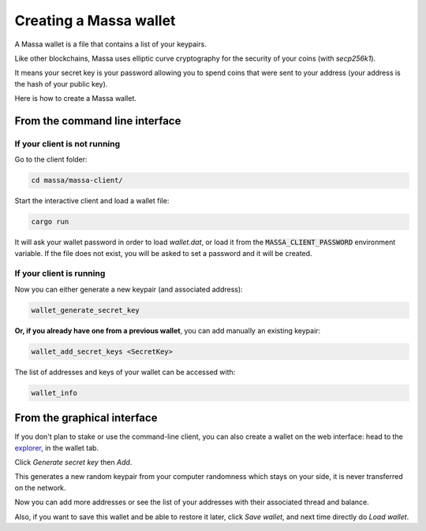 .. _wallet:

=======================
Creating a Massa wallet
=======================

A Massa wallet is a file that contains a list of your keypairs.

Like other blockchains, Massa uses elliptic curve cryptography for the
security of your coins (with `secp256k1`).

It means your secret key is your password allowing you to spend coins
that were sent to your address (your address is the hash of your public
key).

Here is how to create a Massa wallet.

From the command line interface
===============================

If your client is not running
-----------------------------

Go to the client folder:

.. code-block:: bash

    cd massa/massa-client/

Start the interactive client and load a wallet file:

.. code-block:: bash

    cargo run

It will ask your wallet password in order to load `wallet.dat`, or load it from the :code:`MASSA_CLIENT_PASSWORD` environment variable. If the file does not exist, you will be asked to set a password and it will be created.

If your client is running
-------------------------

Now you can either generate a new keypair (and associated address):

.. code-block::

    wallet_generate_secret_key

**Or, if you already have one from a previous wallet**, you can add manually an existing keypair:

.. code-block::

    wallet_add_secret_keys <SecretKey>

The list of addresses and keys of your wallet can be accessed with:

.. code-block::

    wallet_info

From the graphical interface
============================

If you don't plan to stake or use the command-line client, you can also
create a wallet on the web interface: head to the
`explorer <https://test.massa.net>`_, in the wallet tab.

Click `Generate secret key` then `Add`.

This generates a new random keypair from your computer randomness
which stays on your side, it is never transferred on the network.

Now you can add more addresses or see the list of your addresses with
their associated thread and balance.

Also, if you want to save this wallet and be able to restore it later,
click `Save wallet`, and next time directly do `Load wallet`.
